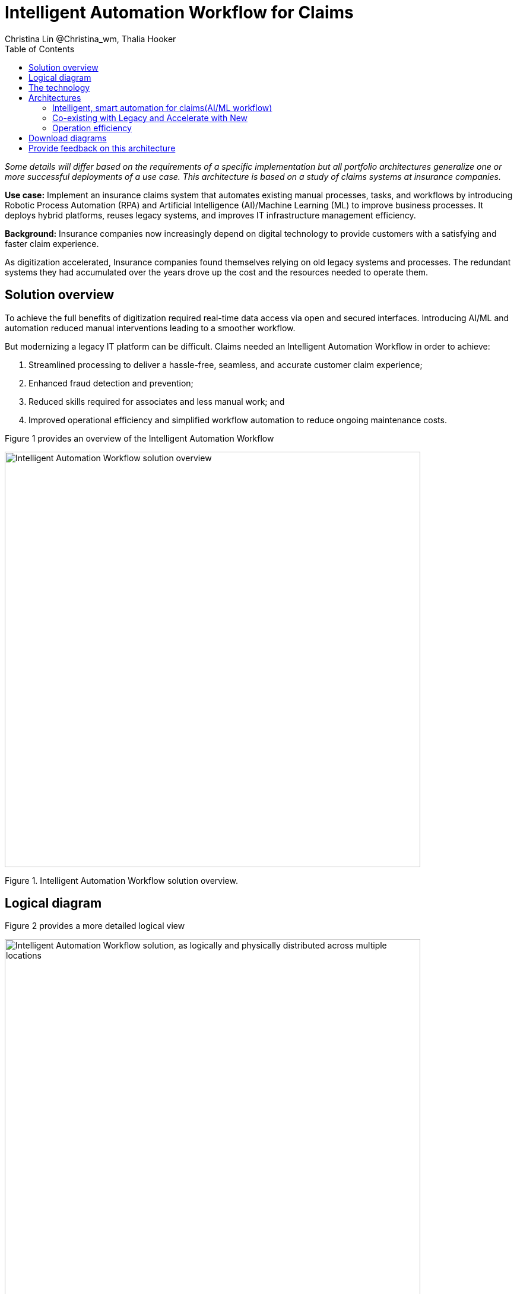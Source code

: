 = Intelligent Automation Workflow for Claims
Christina Lin @Christina_wm, Thalia Hooker
:homepage: https://gitlab.com/osspa/portfolio-architecture-examples
:imagesdir: images
:icons: font
:source-highlighter: prettify
:toc: left
:toclevels: 5
:hardbreaks:

_Some details will differ based on the requirements of a specific implementation but all portfolio architectures generalize one or more successful deployments of a use case. This architecture is based on a study of claims systems at insurance companies._

*Use case:* Implement an insurance claims system that automates existing manual processes, tasks, and workflows by introducing Robotic Process Automation (RPA) and Artificial Intelligence (AI)/Machine Learning (ML) to improve business processes. It deploys hybrid platforms, reuses legacy systems, and improves IT infrastructure management efficiency.


*Background:*  Insurance companies now increasingly depend on digital technology to provide customers with a satisfying and faster claim experience. 

As digitization accelerated, Insurance companies found themselves relying on old legacy systems and processes. The redundant systems they had accumulated over the years drove up the cost and the resources needed to operate them. 

== Solution overview

To achieve the full benefits of digitization required real-time data access via open and secured interfaces. Introducing AI/ML and automation reduced manual interventions leading to a smoother workflow. 

But modernizing a legacy IT platform can be difficult. Claims needed an Intelligent Automation Workflow in order to achieve:


====
. Streamlined processing to deliver a hassle-free, seamless, and accurate customer claim experience;
. Enhanced fraud detection and prevention;
. Reduced skills required for associates and less manual work; and
. Improved operational efficiency and simplified workflow automation to reduce ongoing maintenance costs.
====

Figure 1 provides an overview of the Intelligent Automation Workflow


--
image:https://gitlab.com/osspa/portfolio-architecture-examples/-/raw/main/images/intro-marketectures/intelligent-auto-claim-marketing-slide.png[alt="Intelligent Automation Workflow solution overview", width=700]
--
Figure 1. Intelligent Automation Workflow solution overview.



== Logical diagram
Figure 2 provides a more detailed logical view

--
image:https://gitlab.com/osspa/portfolio-architecture-examples/-/raw/main/images/logical-diagrams/intelligent-auto-claim-ld-detail.png[alt="Intelligent Automation Workflow solution, as logically and physically distributed across multiple locations", width=700]
--
Figure 2. Intelligent Automation Workflow solution, as logically and physically distributed across multiple locations.


== The technology


IBM and Red Hat together provide cutting-edge technologies to facilitate and accelerate digital transformation with intelligent solutions in hybrid and multi-cloud environments. In this architecture, the client achieved intelligent automated business processes using IBM Cloud Pak® for Business Automation and IBM Cloud Pak® for Integration deployed on Red Hat OpenShift on the IBM Cloud. Additionally, IBM Watson® services on the IBM Cloud infused AI/ML into the applications with conversational chatbots in the claims processing. AutoAI within IBM Watson Studio determined the best models for scoring claims based on complexity and risk, automating decisions and processes, and optimizing adjusters’ time.

IT service management (ITSM) was introduced to establish processes and practices to optimize the use of the IT services. This was combined with automated processes using Red Hat Ansible Automation Platform. This enabled replacing manual work with more compliant and effective operations. Doing so reduced the labor cost, allowed for consistent and dynamic adjustments, and created guardrails to deliver more scalable infrastructure.



The following technology was chosen for this solution:

====
https://www.redhat.com/en/technologies/cloud-computing/openshift/try-it?intcmp=7013a00000318EWAAY[*Red Hat OpenShift*]  is an enterprise-ready Kubernetes container platform built for an open hybrid cloud strategy. It provides a consistent application platform to manage hybrid cloud, public cloud,  and edge deployments. It delivers a complete application platform for both traditional and cloud-native applications, allowing them to run anywhere. https://www.redhat.com/en/technologies/cloud-computing/openshift/ocp-self-managed-trial?intcmp=7013a000003Sh3TAAS[*Try It >*]

https://www.redhat.com/en/technologies/management/ansible?intcmp=7013a00000318EWAAY[*Red Hat Ansible Automation Platform*] provides an enterprise framework for building and operating IT automation at scale, from hybrid cloud to the edge. Ansible Automation Platform enables users across an organization to create, share, and manage automation—from development and operations to security and network teams. It tracks changes in an update inventory, which can be used to prevent configuration drift, and is integrated with ITSM. https://www.redhat.com/en/technologies/management/ansible/trial?intcmp=7013a000003Sh3TAAS[*Try It >*]

*Business Automation Workflow* automates business processes, case work, task automation with Robotic Process Automation (RPA), and Intelligent Automation such as conversational intelligence.

*IBM Cloud Pak for Data* unifies and simplifies the collection, organization, and analysis of data.

*ServiceNow* is the IT services management software to track IT service requests, events, incidents, and provide context about the issues. It also provides full visibility into the infrastructure resources.

====

== Architectures

=== Intelligent, smart automation for claims(AI/ML workflow)
--
image:https://gitlab.com/osspa/portfolio-architecture-examples/-/raw/main/images/schematic-diagrams/intelligent-auto-claim-sd-aiml-workflow.png[alt="Schematic view of intelligent, smart automation for claims", width=700]
--
Figure 3. Schematic view of intelligent, smart automation for claims.


There are two personas supported in this schematic:
 
*The Customer / Claimant high-level steps of this intelligent claims processing are:*

- Customer / Claimant may use their mobile device to file a claim through a conversational (chatbot) implemented as Intelligent Virtual Agent implemented with IBM Watson Assistant and its associated Data Science Tooling. The Orchestrator (microservice) is initiated by this chatbot UI in the mobile device.
- The Orchestrator uses Digital Workers that can take actions on behalf of the human workers and thus off-load manual and repetitive work of the humans, such as:
Retrieving Weather data based on the accident location, date, and time
* Uploading pictures submitted by users in the mobile device to Image Recognition service
* Invoke Machine Learning (ML) to score / triage these claims as: Low, Medium, and Complex. This ML was implemented as an IBM Auto Claims Routing Accelerator developed with Data Science Tooling in IBM Watson Studio and AutoAI capabilities.
- Digital Workers update the Claims Service (microservice) that in turn, leverage integrations with the Legacy Claims systems and new Cloud-native applications. They can also implement Event Streaming Architectures – when events are coming in from chatbot, claims systems, underwriting, etc.
 
*The Insurer End User such as Adjuster / CSR / Admin high-level steps of this intelligent claims processing are:*

- Their entry point is the Claims Admin Dashboard web app that interacts through the Claims Service and similar technologies and integrations as the end user flow
- The Claims Admin Dashboard interacts with a Message consumer (IBM Event Streams, Red Hat Streams, Kafka) that implements the Event Streaming Architecture
- Similarly, the Claims Service interacts with a Dashboard message consumer (IBM Event Streams, Red Hat Streams, Kafka) that implements the Event Streaming Architecture




=== Co-existing with Legacy and Accelerate with New
--
image:https://gitlab.com/osspa/portfolio-architecture-examples/-/raw/main/images/schematic-diagrams/intelligent-auto-claim-sd-strangler-pattern.png[alt="Schematic view of how new processes can interact with legacy processes", width=700]
--
Figure 4. Schematic view of how new processes can interact with legacy processes.

As shown in Figure 4:

*Line A:*  A new process can be accessed via an API endpoint, which is managed by an API management platform for security and access control. The new process consolidates new and existing processes (hence this is the interface of the strangler pattern.). When the process kickstarts, it will call the other tasks, services, and processes through API calls or through events.

*Line B:*  The Digital Worker represents an activity. Depending on need, activities can be automated with AI whether the decision is made or operation performed by the predetermined data model, a third-party service from vendors, or existing processes. When applying the strangler pattern, legacy processes can be reused but AI-enabled.

*Line C:* Past investments are preserved by calling pre-existing processes. A common problem with calling the existing service or process is translating data formats. A connector helps transform data input and output to the receiver and requester. The processes are often built in a closed system. To access it, API or REST endpoints are commonly used. But sometimes, with much older systems, a special connector might be needed to handle the protocols.

*Line D:* A big driver for transforming digitally is to take advantage of AI/ML. The Digital Worker automatically requests predictions/decisions from an ML model from the ML platform.

*Line E:* Customizing services for specific enterprise needs is common and can be implemented with microservices. The Digital Worker can call either a single service or orchestrated microservices.

*Line F:*  A unified dashboard can deliver an intuitive user experience and enhanced real-time features to customers via a website and mobile applications. Open APIs expand access to partners to increase reach and provide better services.


<<<
=== Operation efficiency 
--
image:https://gitlab.com/osspa/portfolio-architecture-examples/-/raw/main/images/schematic-diagrams/intelligent-auto-claim-sd-itsm.png[alt="Schematic view of automation and IT Service Management", width=700]
--
Figure 5. Schematic view of automation and IT Service Management (ITSM).

As shown in Figure 5:


*Line A:* All infrastructure setup and configurations are stored as code using ansible playbooks, they are stored in a git repository for version control. (IaaS)

*Line B:* IT service management (ITSM) system is used to manage & support policies and processes for the IT services. Users can place their request which is automated to kick off a workflow or playbooks, where it will start provision/update or delete the target resource on prem or on cloud. Connected via API. 

*Line C:* Credentials and configuration are securely stored in the controller(can be configured to point elsewhere), which can be accessed when executing the playbooks. The automation does not end at the target, follow-ups such as scanning, syncing inventory, starting another business process, adding monitoring pieces and other configuration management, can run concurrently or sequentially with role-based controls. 

*Line D:* The targets to be created can be any resources on the cloud or in data centers.  Such as kubernete cluster, storage, VM, and network stacks. If a problem or failure occurs during execution, an incident will be created and sync back to ITSM for further tracking or reviewing. Additional components such as smart management were included as part of initial installation to add an extra layer of automated self-healing with incidents also recorded and sent back to ITSM. 

*Line E:* ServiceNow configuration management database and Ansible repository are in-sync with two way communication, this can keep accurate records of assets across multi-domain, disparate users, and teams. So all infrastructure information is up to date. 


== Download diagrams
View and download all of the diagrams above in our open source tooling site.
--
https://www.redhat.com/architect/portfolio/tool/index.html?#gitlab.com/osspa/portfolio-architecture-examples/-/raw/main/diagrams/intelligent-auto-claim.drawio[[Open Diagrams]]
--

== Provide feedback on this architecture
You can offer to help correct or enhance this architecture by filing an https://gitlab.com/osspa/portfolio-architecture-examples/-/blob/main/intelligent-auto-claim.adoc[issue or submitting a merge request against this Portfolio Architecture product in our GitLab repositories].
